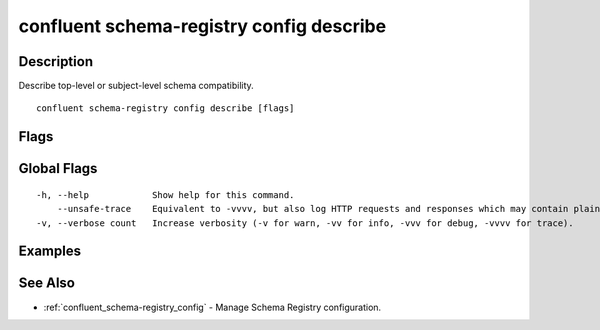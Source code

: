 ..
   WARNING: This documentation is auto-generated from the confluentinc/cli repository and should not be manually edited.

.. _confluent_schema-registry_config_describe:

confluent schema-registry config describe
-----------------------------------------

Description
~~~~~~~~~~~

Describe top-level or subject-level schema compatibility.

::

  confluent schema-registry config describe [flags]

Flags
~~~~~

.. tabs::

   .. group-tab:: Cloud
   
      ::
      
            --subject string       Subject of the schema.
            --api-key string       API key.
            --api-secret string    API key secret.
            --context string       CLI context name.
            --environment string   Environment ID.
        -o, --output string        Specify the output format as "human", "json", or "yaml". (default "human")
      
   .. group-tab:: On-Prem
   
      ::
      
            --subject string                    Subject of the schema.
            --ca-location string                File or directory path to CA certificate(s) to authenticate the Schema Registry client.
            --schema-registry-endpoint string   The URL of the Schema Registry cluster.
            --context string                    CLI context name.
        -o, --output string                     Specify the output format as "human", "json", or "yaml". (default "human")
      
Global Flags
~~~~~~~~~~~~

::

  -h, --help            Show help for this command.
      --unsafe-trace    Equivalent to -vvvv, but also log HTTP requests and responses which may contain plaintext secrets.
  -v, --verbose count   Increase verbosity (-v for warn, -vv for info, -vvv for debug, -vvvv for trace).

Examples
~~~~~~~~

.. tabs::

   .. group-tab:: Cloud
   
      Describe the configuration of subject "payments".
      
      ::
      
        confluent schema-registry config describe --subject payments
      
      Describe the top-level configuration.
      
      ::
      
        confluent schema-registry config describe
      
   .. group-tab:: On-Prem
   
      Describe the configuration of a subject "payments".
      
      ::
      
        confluent schema-registry config describe --subject payments --ca-location <ca-file-location> --schema-registry-endpoint <schema-registry-endpoint>
      
      Describe the top-level configuration.
      
      ::
      
        confluent schema-registry config describe --ca-location <ca-file-location> --schema-registry-endpoint <schema-registry-endpoint>
      
See Also
~~~~~~~~

* :ref:`confluent_schema-registry_config` - Manage Schema Registry configuration.

